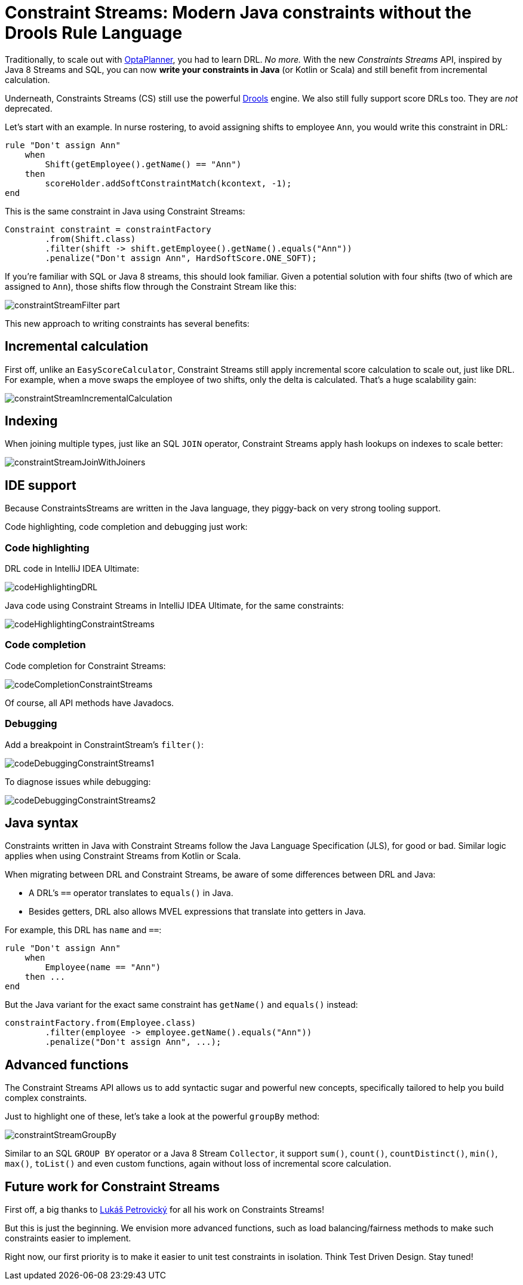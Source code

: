 = Constraint Streams: Modern Java constraints without the Drools Rule Language
:page-interpolate: true
:awestruct-author: ge0ffrey
:awestruct-layout: blogPostBase
:awestruct-tags: [feature, coding, constraint]
:awestruct-share_image_filename: constraintStreamGroupBy.png

Traditionally, to scale out with https://www.optaplanner.org/[OptaPlanner],
you had to learn DRL. _No more._
With the new _Constraints Streams_ API, inspired by Java 8 Streams and SQL,
you can now *write your constraints in Java* (or Kotlin or Scala)
and still benefit from incremental calculation.

Underneath, Constraints Streams (CS) still use the powerful https://www.drools.org/[Drools] engine.
We also still fully support score DRLs too. They are _not_ deprecated.

Let's start with an example.
In nurse rostering, to avoid assigning shifts to employee `Ann`,
you would write this constraint in DRL:

[source,drl]
----
rule "Don't assign Ann"
    when
        Shift(getEmployee().getName() == "Ann")
    then
        scoreHolder.addSoftConstraintMatch(kcontext, -1);
end
----

This is the same constraint in Java using Constraint Streams:

[source,java]
----
Constraint constraint = constraintFactory
        .from(Shift.class)
        .filter(shift -> shift.getEmployee().getName().equals("Ann"))
        .penalize("Don't assign Ann", HardSoftScore.ONE_SOFT);
----

If you're familiar with SQL or Java 8 streams, this should look familiar.
Given a potential solution with four shifts (two of which are assigned to `Ann`),
those shifts flow through the Constraint Stream like this:

image::constraintStreamFilter_part.png[]

This new approach to writing constraints has several benefits:

== Incremental calculation

First off, unlike an `EasyScoreCalculator`,
Constraint Streams still apply incremental score calculation to scale out, just like DRL.
For example, when a move swaps the employee of two shifts, only the delta is calculated.
That's a huge scalability gain:

image::constraintStreamIncrementalCalculation.png[]

== Indexing

When joining multiple types, just like an SQL `JOIN` operator,
Constraint Streams apply hash lookups on indexes to scale better:

image::constraintStreamJoinWithJoiners.png[]

== IDE support

Because ConstraintsStreams are written in the Java language,
they piggy-back on very strong tooling support.

Code highlighting, code completion and debugging just work:

=== Code highlighting

DRL code in IntelliJ IDEA Ultimate:

image::codeHighlightingDRL.png[]

Java code using Constraint Streams in IntelliJ IDEA Ultimate, for the same constraints:

image::codeHighlightingConstraintStreams.png[]

=== Code completion

Code completion for Constraint Streams:

image::codeCompletionConstraintStreams.png[]

Of course, all API methods have Javadocs.

=== Debugging

Add a breakpoint in ConstraintStream's `filter()`:

image::codeDebuggingConstraintStreams1.png[]

To diagnose issues while debugging:

image::codeDebuggingConstraintStreams2.png[]

== Java syntax

Constraints written in Java with Constraint Streams follow the Java Language Specification (JLS), for good or bad.
Similar logic applies when using Constraint Streams from Kotlin or Scala.

When migrating between DRL and Constraint Streams, be aware of some differences between DRL and Java:

* A DRL's `==` operator translates  to `equals()` in Java.
* Besides getters, DRL also allows MVEL expressions that translate into getters in Java.

For example, this DRL has `name` and `==`:

[source,drl]
----
rule "Don't assign Ann"
    when
        Employee(name == "Ann")
    then ...
end
----

But the Java variant for the exact same constraint has `getName()` and `equals()` instead:

[source,java]
----
constraintFactory.from(Employee.class)
        .filter(employee -> employee.getName().equals("Ann"))
        .penalize("Don't assign Ann", ...);
----

== Advanced functions

The Constraint Streams API allows us to add syntactic sugar
and powerful new concepts, specifically tailored to help you build complex constraints.

Just to highlight one of these, let's take a look at the powerful `groupBy` method:

image::constraintStreamGroupBy.png[]

Similar to an SQL `GROUP BY` operator or a Java 8 Stream `Collector`,
it support `sum()`, `count()`, `countDistinct()`, `min()`, `max()`, `toList()`
and even custom functions, again without loss of incremental score calculation.

== Future work for Constraint Streams

First off, a big thanks to https://github.com/triceo[Lukáš Petrovický]
 for all his work on Constraints Streams!

But this is just the beginning.
We envision more advanced functions,
such as load balancing/fairness methods
to make such constraints easier to implement.

Right now, our first priority is to make it easier to unit test constraints in isolation.
Think Test Driven Design. Stay tuned!

